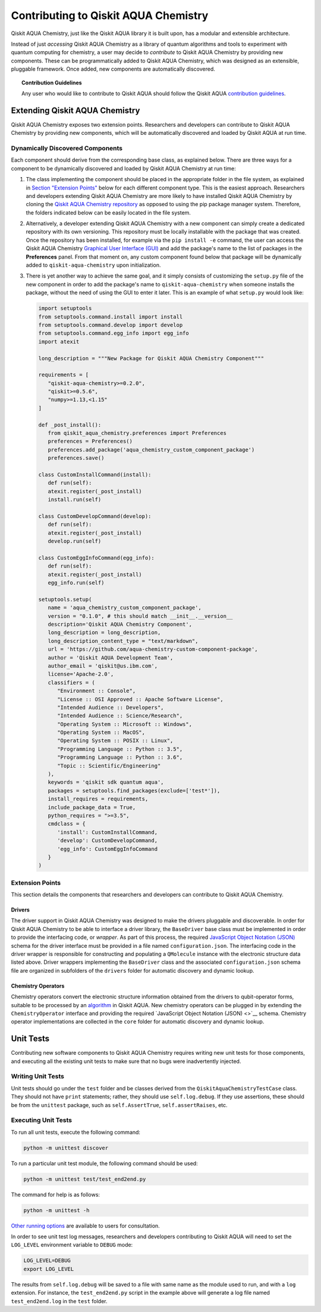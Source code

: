 Contributing to Qiskit AQUA Chemistry
======================================

Qiskit AQUA Chemistry, just like the Qiskit AQUA library it is built upon, has a modular and extensible architecture.

Instead of just *accessing* Qiskit AQUA Chemistry as a library of quantum algorithms and tools to experiment with quantum
computing for chemistry, a user may decide to *contribute* to Qiskit AQUA Chemistry by
providing new components.
These can be programmatically added to Qiskit AQUA Chemistry,
which was designed as an extensible, pluggable
framework.  Once added, new components are automatically discovered.

.. topic:: Contribution Guidelines

    Any user who would like to contribute to Qiskit AQUA should follow the Qiskit AQUA `contribution
    guidelines <https://github.com/Qiskit/aqua-chemistry/blob/master/.github/CONTRIBUTING.rst>`__.

Extending Qiskit AQUA Chemistry
--------------------------------

Qiskit AQUA Chemistry exposes two extension points. Researchers and developers can contribute to Qiskit AQUA Chemistry
by providing new components, which will be automatically discovered and loaded by Qiskit AQUA at run time.

Dynamically Discovered Components
~~~~~~~~~~~~~~~~~~~~~~~~~~~~~~~~~

Each component should derive from the corresponding base class, as explained below.  There are three
ways for a component to be dynamically discovered and loaded by Qiskit AQUA Chemistry at run time:

1. The class implementing the component should be placed in the appropriate folder in the file system,
   as explained in `Section "Extension Points" <#extension-points>`__ below for each different component type.
   This is the easiest approach.  Researchers
   and developers extending Qiskit AQUA Chemistry are more likely to have installed Qiskit AQUA Chemistry by cloning the
   `Qiskit AQUA Chemistry repository <https://github.com/Qiskit/aqua-chemistry>`__ as opposed to using
   the pip package manager system.  Therefore, the folders indicated below can be easily located in the file system.

2. Alternatively, a developer extending Qiskit AQUA Chemistry with a new component can simply create a dedicated
   repository with its own versioning.  This repository must be locally installable with the package that was
   created.  Once the repository has been installed, for example via the ``pip install -e`` command,
   the user can access the
   Qiskit AQUA Chemistry `Graphical User Interface (GUI) <https://qiskit.org/documentation/aqua/chemistry/install.html#gui>`__
   and add the package's name to the list of packages in the **Preferences** panel.
   From that moment on, any custom component found below that package will be dynamically added to
   ``qiskit-aqua-chemistry`` upon initialization.

3. There is yet another way to achieve the same goal, and it simply consists of customizing the
   ``setup.py`` file of the new component in order to add the package's name to ``qiskit-aqua-chemistry``
   when someone installs the package, without the need of using the GUI to enter it later.  This is an example
   of what ``setup.py`` would look like:

   .. code:: python

       import setuptools
       from setuptools.command.install import install
       from setuptools.command.develop import develop
       from setuptools.command.egg_info import egg_info
       import atexit

       long_description = """New Package for Qiskit AQUA Chemistry Component"""
    
       requirements = [
          "qiskit-aqua-chemistry>=0.2.0",
          "qiskit>=0.5.6",
          "numpy>=1.13,<1.15"
       ]

       def _post_install():
          from qiskit_aqua_chemistry.preferences import Preferences
          preferences = Preferences()
          preferences.add_package('aqua_chemistry_custom_component_package')
          preferences.save()

       class CustomInstallCommand(install):
          def run(self):
          atexit.register(_post_install)
          install.run(self)
        
       class CustomDevelopCommand(develop):
          def run(self):
          atexit.register(_post_install)
          develop.run(self)
        
       class CustomEggInfoCommand(egg_info):
          def run(self):
          atexit.register(_post_install)
          egg_info.run(self)
    
       setuptools.setup(
          name = 'aqua_chemistry_custom_component_package',
          version = "0.1.0", # this should match __init__.__version__
          description='Qiskit AQUA Chemistry Component',
          long_description = long_description,
          long_description_content_type = "text/markdown",
          url = 'https://github.com/aqua-chemistry-custom-component-package',
          author = 'Qiskit AQUA Development Team',
          author_email = 'qiskit@us.ibm.com',
          license='Apache-2.0',
          classifiers = (
             "Environment :: Console",
             "License :: OSI Approved :: Apache Software License",
             "Intended Audience :: Developers",
             "Intended Audience :: Science/Research",
             "Operating System :: Microsoft :: Windows",
             "Operating System :: MacOS",
             "Operating System :: POSIX :: Linux",
             "Programming Language :: Python :: 3.5",
             "Programming Language :: Python :: 3.6",
             "Topic :: Scientific/Engineering"
          ),
          keywords = 'qiskit sdk quantum aqua',
          packages = setuptools.find_packages(exclude=['test*']),
          install_requires = requirements,
          include_package_data = True,
          python_requires = ">=3.5",
          cmdclass = {
             'install': CustomInstallCommand,
             'develop': CustomDevelopCommand,
             'egg_info': CustomEggInfoCommand
          }
       )


Extension Points
~~~~~~~~~~~~~~~~
This section details the components that researchers and developers
can contribute to Qiskit AQUA Chemistry.

Drivers
^^^^^^^

The driver support in Qiskit AQUA Chemistry was designed to make the drivers pluggable and discoverable.
In order for Qiskit AQUA Chemistry to
be able to interface a driver library, the ``BaseDriver`` base class must be implemented in order
to provide the interfacing code, or *wrapper*.  As part of this process, the required
`JavaScript Object Notation (JSON) <http://json.org>`__ schema for the driver interface must
be provided in a file named ``configuration.json``.  The interfacing code in the driver wrapper
is responsible for constructing and populating a ``QMolecule`` instance with the electronic
structure data listed above.  Driver wrappers implementing the ``BaseDriver`` class and the
associated ``configuration.json`` schema file are organized in subfolders of the ``drivers`` folder
for automatic discovery and dynamic lookup.


Chemistry Operators
^^^^^^^^^^^^^^^^^^^

Chemistry operators convert the electronic structure information obtained from the
drivers to qubit-operator forms, suitable to be processed by
an `algorithm <https://qiskit.org/documentation/aqua/algorithms.html>`__ in Qiskit AQUA.  New chemistry operators
can be plugged in by extending the ``ChemistryOperator`` interface and providing the required
`JavaScript Object Notation (JSON) <>`__ schema.  Chemistry operator implementations are collected in the ``core`` folder
for automatic discovery and dynamic lookup.


Unit Tests
----------

Contributing new software components to Qiskit AQUA Chemistry requires writing new unit tests for those components,
and executing all the existing unit tests to make sure that no bugs were inadvertently injected.


Writing Unit Tests
~~~~~~~~~~~~~~~~~~
Unit tests should go under the ``test`` folder and be classes derived from
the ``QiskitAquaChemistryTestCase`` class.  They should not have ``print`` statements;
rather, they should use ``self.log.debug``. If
they use assertions, these should be from the ``unittest`` package, such as
``self.AssertTrue``, ``self.assertRaises``, etc.

Executing Unit Tests
~~~~~~~~~~~~~~~~~~~~
To run all unit tests, execute the following command:

.. code:: sh

    python -m unittest discover

To run a particular unit test module, the following command should be used:

.. code:: sh

    python -m unittest test/test_end2end.py

The command for help is as follows:

.. code::

    python -m unittest -h

`Other running options <https://docs.python.org/3/library/unittest.html#command-line-options>`__ are available
to users for consultation.

In order to see unit test log messages, researchers and developers contributing to Qiskit AQUA
will need to set the ``LOG_LEVEL`` environment variable to ``DEBUG`` mode:

.. code:: sh

    LOG_LEVEL=DEBUG
    export LOG_LEVEL

The results from ``self.log.debug`` will be saved to a
file with same name as the module used to run, and with a ``log`` extension. For instance,
the ``test_end2end.py`` script in the example above will generate a log file named
``test_end2end.log`` in the ``test`` folder.